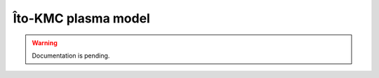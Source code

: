 .. _Chap:KMC:

Îto-KMC plasma model
====================

.. warning::

   Documentation is pending.
